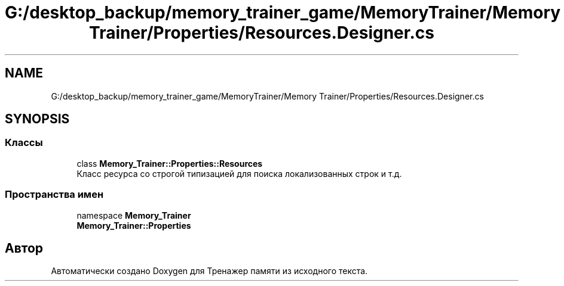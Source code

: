 .TH "G:/desktop_backup/memory_trainer_game/MemoryTrainer/Memory Trainer/Properties/Resources.Designer.cs" 3 "Вс 8 Дек 2019" "Тренажер памяти" \" -*- nroff -*-
.ad l
.nh
.SH NAME
G:/desktop_backup/memory_trainer_game/MemoryTrainer/Memory Trainer/Properties/Resources.Designer.cs
.SH SYNOPSIS
.br
.PP
.SS "Классы"

.in +1c
.ti -1c
.RI "class \fBMemory_Trainer::Properties::Resources\fP"
.br
.RI "Класс ресурса со строгой типизацией для поиска локализованных строк и т\&.д\&. "
.in -1c
.SS "Пространства имен"

.in +1c
.ti -1c
.RI "namespace \fBMemory_Trainer\fP"
.br
.ti -1c
.RI " \fBMemory_Trainer::Properties\fP"
.br
.in -1c
.SH "Автор"
.PP 
Автоматически создано Doxygen для Тренажер памяти из исходного текста\&.
